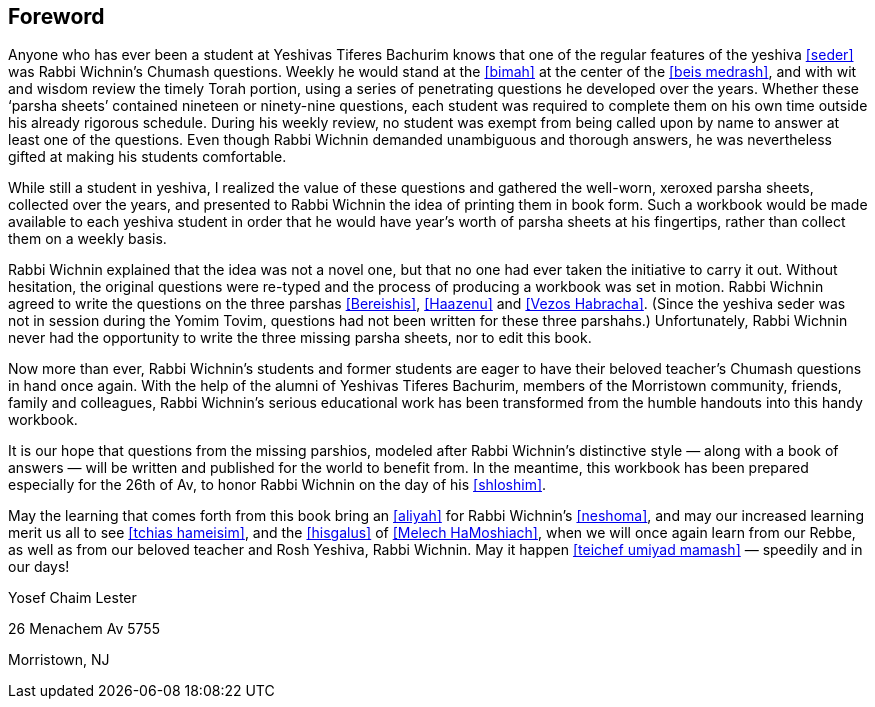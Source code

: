 [#foreword]
[preface]
== Foreword
Anyone who has ever been a student at Yeshivas Tiferes Bachurim knows that one of the regular features of the yeshiva <<seder>> was Rabbi Wichnin’s Chumash questions. Weekly he would stand at the <<bimah>> at the center of the <<beis medrash>>, and with wit and wisdom review the timely Torah portion, using a series of penetrating questions he developed over the years. Whether these ‘parsha sheets’ contained nineteen or ninety-nine questions, each student was required to complete them on his own time outside his already rigorous schedule. During his weekly review, no student was exempt from being called upon by name to answer at least one of the questions. Even though Rabbi Wichnin demanded unambiguous and thorough answers, he was nevertheless gifted at making his students comfortable.

While still a student in yeshiva, I realized the value of these questions and gathered the well-worn, xeroxed parsha sheets, collected over the years, and presented to Rabbi Wichnin the idea of printing them in book form. Such a workbook would be made available to each yeshiva student in order that he would have year’s worth of parsha sheets at his fingertips, rather than collect them on a weekly basis.

Rabbi Wichnin explained that the idea was not a novel one, but that no one had ever taken the initiative to carry it out. Without hesitation, the original questions were re-typed and the process of producing a workbook was set in motion. Rabbi Wichnin agreed to write the questions on the three parshas <<Bereishis>>, <<Haazenu>> and <<Vezos Habracha>>. (Since the yeshiva seder was not in session during the Yomim Tovim, questions had not been written for these three parshahs.) Unfortunately, Rabbi Wichnin never had the opportunity to write the three missing parsha sheets, nor to edit this book.

Now more than ever, Rabbi Wichnin’s students and former students are eager to have their beloved teacher’s Chumash questions in hand once again. With the help of the alumni of Yeshivas Tiferes Bachurim, members of the Morristown community, friends, family and colleagues, Rabbi Wichnin’s serious educational work has been transformed from the humble handouts into this handy workbook.

It is our hope that questions from the missing parshios, modeled after Rabbi Wichnin’s distinctive style — along with a book of answers — will be written and
published for the world to benefit from. In the meantime, this workbook has been prepared especially for the 26th of Av, to honor Rabbi Wichnin on the day of his <<shloshim>>.

May the learning that comes forth from this book bring an <<aliyah>> for Rabbi Wichnin’s <<neshoma>>, and may our increased learning merit us all to see <<tchias hameisim>>, and the <<hisgalus>> of <<Melech HaMoshiach>>, when we will once again learn from our Rebbe, as well as from our beloved teacher and Rosh Yeshiva, Rabbi Wichnin. May it happen <<teichef umiyad mamash>> — speedily and in our days!

Yosef Chaim Lester

26 Menachem Av 5755

Morristown, NJ

